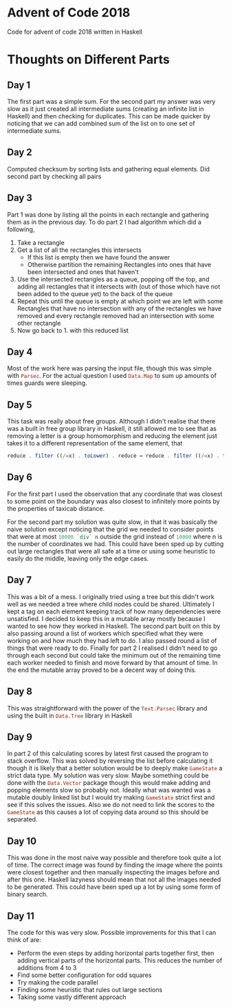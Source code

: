 * Advent of Code 2018

Code for advent of code 2018 written in Haskell

* Thoughts on Different Parts
** Day 1
   The first part was a simple sum. For the second part my answer was very slow as it just created all intermediate sums (creating an infinite list in Haskell) and then checking for duplicates. This can be made quicker by noticing that we can add combined sum of the list on to one set of intermediate sums.
** Day 2
   Computed checksum by sorting lists and gathering equal elements. Did second part by checking all pairs
** Day 3
   Part 1 was done by listing all the points in each rectangle and gathering them as in the previous day. To do part 2 I had algorithm which did a following,
   1. Take a rectangle
   2. Get a list of all the rectangles this intersects
      - If this list is empty then we have found the answer
      - Otherwise partition the remaining Rectangles into ones that have been intersected and ones that haven't
   3. Use the intersected rectangles as a queue, popping off the top, and adding all rectangles that it intersects with (out of those which have not been added to the queue yet) to the back of the queue
   4. Repeat this until the queue is empty at which point we are left with some Rectangles that have no intersection with any of the rectangles we have removed and every rectangle removed had an intersection with some other rectangle
   5. Now go back to 1. with this reduced list
** Day 4
   Most of the work here was parsing the input file, though this was simple with src_Haskell{Parsec}. For the actual question I used src_Haskell{Data.Map} to sum up amounts of times guards were sleeping.
** Day 5
   This task was really about free groups. Although I didn't realise that there was a built in free group library in Haskell, it still allowed me to see that as removing a letter is a group homomorphism and reducing the element just takes it to a different representation of the same element, that
   #+BEGIN_SRC Haskell
     reduce . filter ((/=x) . toLower) . reduce = reduce . filter ((/=x) . toLower)
   #+END_SRC
** Day 6
   For the first part I used the observation that any coordinate that was closest to some point on the boundary was also closest to infinitely more points by the properties of taxicab distance.

   For the second part my solution was quite slow, in that it was basically the naive solution except noticing that the grid we needed to consider points that were at most src_Haskell{10000 `div` n} outside the grid instead of src_Haskell{10000} where n is the number of coordinates we had. This could have been sped up by cutting out large rectangles that were all safe at a time or using some heuristic to easily do the middle, leaving only the edge cases.
** Day 7
   This was a bit of a mess. I originally tried using a tree but this didn't work well as we needed a tree where child nodes could be shared. Ultimately I kept a tag on each element keeping track of how many dependencies were unsatisfied. I decided to keep this in a mutable array mostly because I wanted to see how they worked in Haskell. The second part built on this by also passing around a list of workers which specified what they were working on and how much they had left to do. I also passed round a list of things that were ready to do. Finally for part 2 I realised I didn't need to go through each second but could take the minimum out of the remaining time each worker needed to finish and move forward by that amount of time. In the end the mutable array proved to be a decent way of doing this.
** Day 8
   This was straightforward with the power of the src_Haskell{Text.Parsec} library and using the built in src_Haskell{Data.Tree} library in Haskell
** Day 9
   In part 2 of this calculating scores by latest first caused the program to stack overflow. This was solved by reversing the list before calculating it though it is likely that a better solution would be to deeply make src_Haskell{GameState} a strict data type. My solution was very slow. Maybe something could be done with the src_Haskell{Data.Vector} package though this would make adding and popping elements slow so probably not. Ideally what was wanted was a mutable doubly linked list but I would try making src_Haskell{GameState} strict first and see if this solves the issues. Also we do not need to link the scores to the src_Haskell{GameState} as this causes a lot of copying data around so this should be separated.
** Day 10
   This was done in the most naive way possible and therefore took quite a lot of time. The correct image was found by finding the image where the points were closest together and then manually inspecting the images before and after this one. Haskell lazyness should mean that not all the images needed to be generated. This could have been sped up a lot by using some form of binary search.
** Day 11
   The code for this was very slow. Possible improvements for this that I can think of are:
    - Perform the even steps by adding horizontal parts together first, then adding vertical parts of the horizontal parts. This reduces the number of additions from 4 to 3
    - Find some better configuration for odd squares
    - Try making the code parallel
    - Finding some heuristic that rules out large sections
    - Taking some vastly different approach
